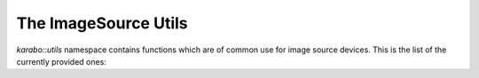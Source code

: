 .. _image_source_utils:

*********************
The ImageSource Utils
*********************

`karabo::utils` namespace contains functions which are of common use for image
source devices. This is the list of the currently provided ones:

.. doxygenfunction:: karabo::util::unpackMono12Packed
   :project: ImageSource


